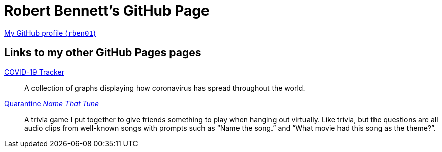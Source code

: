 = Robert Bennett's GitHub Page
:description: My GitHub Pages home page, linking to my other pages.

[.lead]
https://github.com/rben01/[My GitHub profile (`rben01`)]

== Links to my other *GitHub Pages* pages
https://rben01.github.io/covid19/[COVID-19 Tracker]::
	A collection of graphs displaying how coronavirus has spread throughout the world.

https://rben01.github.io/quarantine-music-trivia/[Quarantine _Name That Tune_]::
	A trivia game I put together to give friends something to play when hanging out virtually. Like trivia, but the questions are all audio clips from well-known songs with prompts such as "`Name the song.`" and "`What movie had this song as the theme?`".
